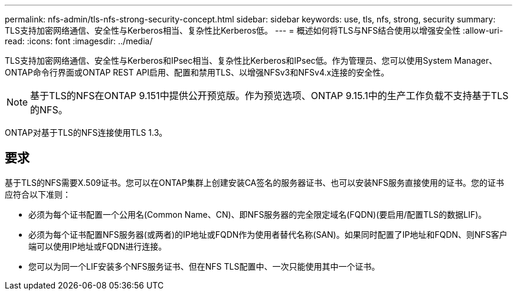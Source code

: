 ---
permalink: nfs-admin/tls-nfs-strong-security-concept.html 
sidebar: sidebar 
keywords: use, tls, nfs, strong, security 
summary: TLS支持加密网络通信、安全性与Kerberos相当、复杂性比Kerberos低。 
---
= 概述如何将TLS与NFS结合使用以增强安全性
:allow-uri-read: 
:icons: font
:imagesdir: ../media/


[role="lead lead"]
TLS支持加密网络通信、安全性与Kerberos和IPsec相当、复杂性比Kerberos和IPsec低。作为管理员、您可以使用System Manager、ONTAP命令行界面或ONTAP REST API启用、配置和禁用TLS、以增强NFSv3和NFSv4.x连接的安全性。


NOTE: 基于TLS的NFS在ONTAP 9.151中提供公开预览版。作为预览选项、ONTAP 9.15.1中的生产工作负载不支持基于TLS的NFS。

ONTAP对基于TLS的NFS连接使用TLS 1.3。



== 要求

基于TLS的NFS需要X.509证书。您可以在ONTAP集群上创建安装CA签名的服务器证书、也可以安装NFS服务直接使用的证书。您的证书应符合以下准则：

* 必须为每个证书配置一个公用名(Common Name、CN)、即NFS服务器的完全限定域名(FQDN)(要启用/配置TLS的数据LIF)。
* 必须为每个证书配置NFS服务器(或两者)的IP地址或FQDN作为使用者替代名称(SAN)。如果同时配置了IP地址和FQDN、则NFS客户端可以使用IP地址或FQDN进行连接。
* 您可以为同一个LIF安装多个NFS服务证书、但在NFS TLS配置中、一次只能使用其中一个证书。

